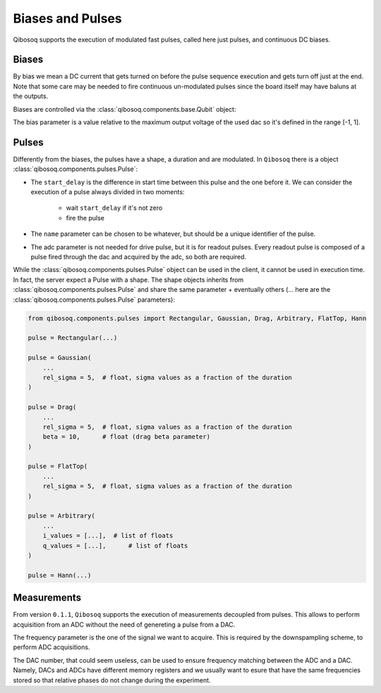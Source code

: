 
Biases and Pulses
=================

Qibosoq supports the execution of modulated fast pulses, called here just pulses, and continuous DC biases.

Biases
""""""

By bias we mean a DC current that gets turned on before the pulse sequence execution and gets turn off just at the end.
Note that some care may be needed to fire continuous un-modulated pulses since the board itself may have baluns at the outputs.

Biases are controlled via the :class:`qibosoq.components.base.Qubit` object:

.. testcode:: python

    from qibosoq.components.base import Qubit

    qubit = Qubit(
        bias = 0.1,
        dac = 3
    )

The bias parameter is a value relative to the maximum output voltage of the used dac so it's defined in the range [-1, 1].


Pulses
""""""

Differently from the biases, the pulses have a shape, a duration and are modulated.
In ``Qibosoq`` there is a object :class:`qibosoq.components.pulses.Pulse`:

.. testcode:: python

    from qibosoq.components.pulses import Pulse

    pulse = Pulse(
        frequency = 4000,    # float in MHz
        amplitude = 0.5,     # float in [-1, 1]
        relative_phase = 0,  # int in degrees
        start_delay = 0,     # float in us
        duration = 1,        # float in us
        name = "id",         # str
        type = "drive",      # str in {"readout", "drive"}
        dac = 1,             # int
        adc = None,          # optional int
    )


* The ``start_delay`` is the difference in start time between this pulse and the one before it.
  We can consider the execution of a pulse always divided in two moments:

    * wait ``start_delay`` if it's not zero
    * fire the pulse

* The ``name`` parameter can be chosen to be whatever, but should be a unique identifier of the pulse.
* The adc parameter is not needed for drive pulse, but it is for readout pulses. Every readout pulse is composed of a pulse fired through the dac and acquired by the adc, so both are required.


While the :class:`qibosoq.components.pulses.Pulse` object can be used in the client, it cannot be used in execution time.
In fact, the server expect a Pulse with a shape.
The shape objects inherits from :class:`qibosoq.components.pulses.Pulse` and share the same parameter + eventually others (... here are the :class:`qibosoq.components.pulses.Pulse` parameters):

.. code-block:: python

    from qibosoq.components.pulses import Rectangular, Gaussian, Drag, Arbitrary, FlatTop, Hann

    pulse = Rectangular(...)

    pulse = Gaussian(
        ...
        rel_sigma = 5,  # float, sigma values as a fraction of the duration
    )

    pulse = Drag(
        ...
        rel_sigma = 5,  # float, sigma values as a fraction of the duration
        beta = 10,      # float (drag beta parameter)
    )

    pulse = FlatTop(
        ...
        rel_sigma = 5,  # float, sigma values as a fraction of the duration
    )

    pulse = Arbitrary(
        ...
        i_values = [...],  # list of floats
        q_values = [...],      # list of floats
    )

    pulse = Hann(...)

Measurements
""""""""""""

From version ``0.1.1``, ``Qibosoq`` supports the execution of measurements decoupled from pulses. This allows to perform acquisition from an ADC without the need of genereting a pulse from a DAC.

.. testcode:: python

   from qibosoq.components.pulses import Measurement

   meas = Measurement(
        type = "readout",
        frequency = 6400,    # float in MHz
        start_delay = 0,     # float in us
        duration = 1,        # float in us
        dac = 1,             # int
        adc = 0,          # int
   )


The frequency parameter is the one of the signal we want to acquire.
This is required by the downspampling scheme, to perform ADC acquisitions.

The DAC number, that could seem useless, can be used to ensure frequency matching between the ADC and a DAC. Namely, DACs and ADCs have different memory registers and we usually want to esure that have the same frequencies stored so that relative phases do not change during the experiment.
